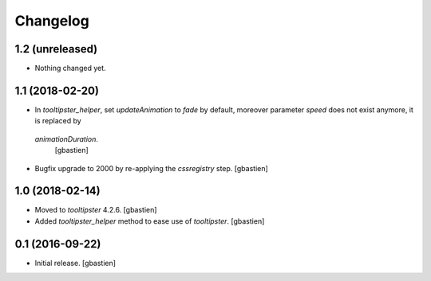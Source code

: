 Changelog
=========

1.2 (unreleased)
----------------

- Nothing changed yet.


1.1 (2018-02-20)
----------------

- In `tooltipster_helper`, set `updateAnimation` to `fade` by default,
  moreover parameter `speed` does not exist anymore, it is replaced by
 `animationDuration`.
  [gbastien]
- Bugfix upgrade to 2000 by re-applying the `cssregistry` step.
  [gbastien]


1.0 (2018-02-14)
----------------

- Moved to `tooltipster` 4.2.6.
  [gbastien]
- Added `tooltipster_helper` method to ease use of `tooltipster`.
  [gbastien]


0.1 (2016-09-22)
----------------

- Initial release.
  [gbastien]

